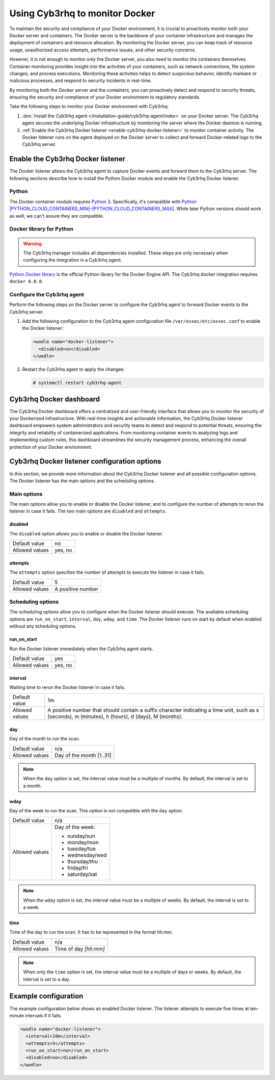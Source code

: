 .. Copyright (C) 2015, Cyb3rhq, Inc.

.. meta::
   :description: Learn how to monitor Docker servers and container events with Cyb3rhq in this section of our documentation.

Using Cyb3rhq to monitor Docker
=============================

To maintain the security and compliance of your Docker environment, it is crucial to proactively monitor both your Docker server and containers. The Docker server is the backbone of your container infrastructure and manages the deployment of containers and resource allocation. By monitoring the Docker server, you can keep track of resource usage, unauthorized access attempts, performance issues, and other security concerns.

However, it is not enough to monitor only the Docker server, you also need to monitor the containers themselves. Container monitoring provides insight into the activities of your containers, such as network connections, file system changes, and process executions. Monitoring these activities helps to detect suspicious behavior, identify malware or malicious processes, and respond to security incidents in real-time.

By monitoring both the Docker server and the containers, you can proactively detect and respond to security threats, ensuring the security and compliance of your Docker environment to regulatory standards.

Take the following steps to monitor your Docker environment with Cyb3rhq:

#. :doc:`Install the Cyb3rhq agent </installation-guide/cyb3rhq-agent/index>` on your Docker server. The Cyb3rhq agent secures the underlying Docker infrastructure by monitoring the server where the Docker daemon is running.
#. :ref:`Enable the Cyb3rhq Docker listener <enable-cyb3rhq-docker-listener>` to monitor container activity. The Docker listener runs on the agent deployed on the Docker server to collect and forward Docker-related logs to the Cyb3rhq server.

.. _enable-cyb3rhq-docker-listener:

Enable the Cyb3rhq Docker listener
--------------------------------

The Docker listener allows the Cyb3rhq agent to capture Docker events and forward them to the Cyb3rhq server. The following sections describe how to install the Python Docker module and enable the Cyb3rhq Docker listener.

Python
^^^^^^

The Docker container module requires `Python 3 <https://www.python.org/>`__. Specifically, it's compatible with
`Python |PYTHON_CLOUD_CONTAINERS_MIN|–|PYTHON_CLOUD_CONTAINERS_MAX| <https://www.python.org/downloads/>`_. While later Python versions should work as well, we can't assure they are compatible.

Docker library for Python
^^^^^^^^^^^^^^^^^^^^^^^^^

.. warning::

   The Cyb3rhq manager includes all dependencies installed. These steps are only necessary when configuring the integration in a Cyb3rhq agent.

`Python Docker library <https://pypi.org/project/docker/>`_ is the official Python library for the Docker Engine API. The Cyb3rhq docker integration requires ``docker 6.0.0``.

.. tabs::

   .. group-tab:: Python 3.7–3.10

      .. code-block:: console

         $ pip3 install docker==7.1.0 urllib3==2.2.2 requests==2.32.2

   .. group-tab:: Python 3.11

      .. code-block:: console

         $ pip3 install docker==7.1.0 urllib3==2.2.2 requests==2.32.2 --break-system-packages
      
      .. note::

         This command modifies the default externally managed Python environment. See the `PEP 668 <https://peps.python.org/pep-0668/>`__ description for more information.
         
         To prevent the modification, you can run ``pip3 install --upgrade pip`` within a virtual environment. You must update the docker ``/var/ossec/wodles/docker/DockerListener`` script shebang with your virtual environment interpreter. For example: ``#!</path/to/your/virtual/environment>/bin/python3``.

Configure the Cyb3rhq agent
^^^^^^^^^^^^^^^^^^^^^^^^^

Perform the following steps on the Docker server to configure the Cyb3rhq agent to forward Docker events to the Cyb3rhq server.

#. Add the following configuration to the Cyb3rhq agent configuration file ``/var/ossec/etc/ossec.conf`` to enable the Docker listener:

   .. code-block:: XML

      <wodle name="docker-listener">
        <disabled>no</disabled>
      </wodle>

#. Restart the Cyb3rhq agent to apply the changes:

   .. code-block:: console

      # systemctl restart cyb3rhq-agent

Cyb3rhq Docker dashboard
----------------------

The Cyb3rhq Docker dashboard offers a centralized and user-friendly interface that allows you to monitor the security of your Dockerized infrastructure. With real-time insights and actionable information, the Cyb3rhq Docker listener dashboard empowers system administrators and security teams to detect and respond to potential threats, ensuring the integrity and reliability of containerized applications. From monitoring container events to analyzing logs and implementing custom rules, this dashboard streamlines the security management process, enhancing the overall protection of your Docker environment.


Cyb3rhq Docker listener configuration options
-------------------------------------------

In this section, we provide more information about the Cyb3rhq Docker listener and all possible configuration options. The Docker listener has the main options and the scheduling options.

Main options
^^^^^^^^^^^^

The main options allow you to enable or disable the Docker listener, and to configure the number of attempts to rerun the listener in case it fails. The two main options are ``disabled`` and ``attempts``.

disabled
~~~~~~~~

The ``disabled`` option allows you to enable or disable the Docker listener.

+----------------+----------+
| Default value  | no       |
+----------------+----------+
| Allowed values | yes, no  |
+----------------+----------+

attempts
~~~~~~~~

The ``attempts`` option specifies the number of attempts to execute the listener in case it fails.

+----------------+--------------------+
| Default value  | 5                  |
+----------------+--------------------+
| Allowed values | A positive number  |
+----------------+--------------------+

Scheduling options
^^^^^^^^^^^^^^^^^^

The scheduling options allow you to configure when the Docker listener should execute. The available scheduling options are ``run_on_start``, ``interval``, ``day``, ``wday``, and ``time``. The Docker listener runs on start by default when enabled without any scheduling options.

run_on_start
~~~~~~~~~~~~

Run the Docker listener immediately when the Cyb3rhq agent starts.

+----------------+----------+
| Default value  | yes      |
+----------------+----------+
| Allowed values | yes, no  |
+----------------+----------+

interval
~~~~~~~~

Waiting time to rerun the Docker listener in case it fails.

.. |interval_allowed_values| replace:: A positive number that should contain a suffix character indicating a time unit, such as s (seconds), m (minutes), h (hours), d (days), M (months).

+----------------+----------------------------+
| Default value  | 1m                         |
+----------------+----------------------------+
| Allowed values | |interval_allowed_values|  |
+----------------+----------------------------+

day
~~~

Day of the month to run the scan.

+----------------+---------------------------+
| Default value  | n/a                       |
+----------------+---------------------------+
| Allowed values | Day of the month [1..31]  |
+----------------+---------------------------+

.. note::

   When the ``day`` option is set, the interval value must be a multiple of months. By default, the interval is set to a month.

wday
~~~~

Day of the week to run the scan. This option is *not compatible* with the ``day`` option.

+----------------+------------------------+
| Default value  | n/a                    |
+----------------+------------------------+
| Allowed values | Day of the week:       |
|                |                        |
|                | -  sunday/sun          |
|                | -  monday/mon          |
|                | -  tuesday/tue         |
|                | -  wednesday/wed       |
|                | -  thursday/thu        |
|                | -  friday/fri          |
|                | -  saturday/sat        |
+----------------+------------------------+

.. note::

   When the ``wday`` option is set, the interval value must be a multiple of weeks. By default, the interval is set to a week.

time
~~~~

Time of the day to run the scan. It has to be represented in the format hh:mm.

+----------------+---------------------------+
| Default value  | n/a                       |
+----------------+---------------------------+
| Allowed values | Time of day *[hh:mm]*     |
+----------------+---------------------------+

.. note::

   When only the ``time`` option is set, the interval value must be a multiple of days or weeks. By default, the interval is set to a day.

Example configuration
---------------------

The example configuration below shows an enabled Docker listener. The listener attempts to execute five times at ten-minute intervals if it fails.

.. code-block:: XML

   <wodle name="docker-listener">
     <interval>10m</interval>
     <attempts>5</attempts>
     <run_on_start>no</run_on_start>
     <disabled>no</disabled>
   </wodle>
